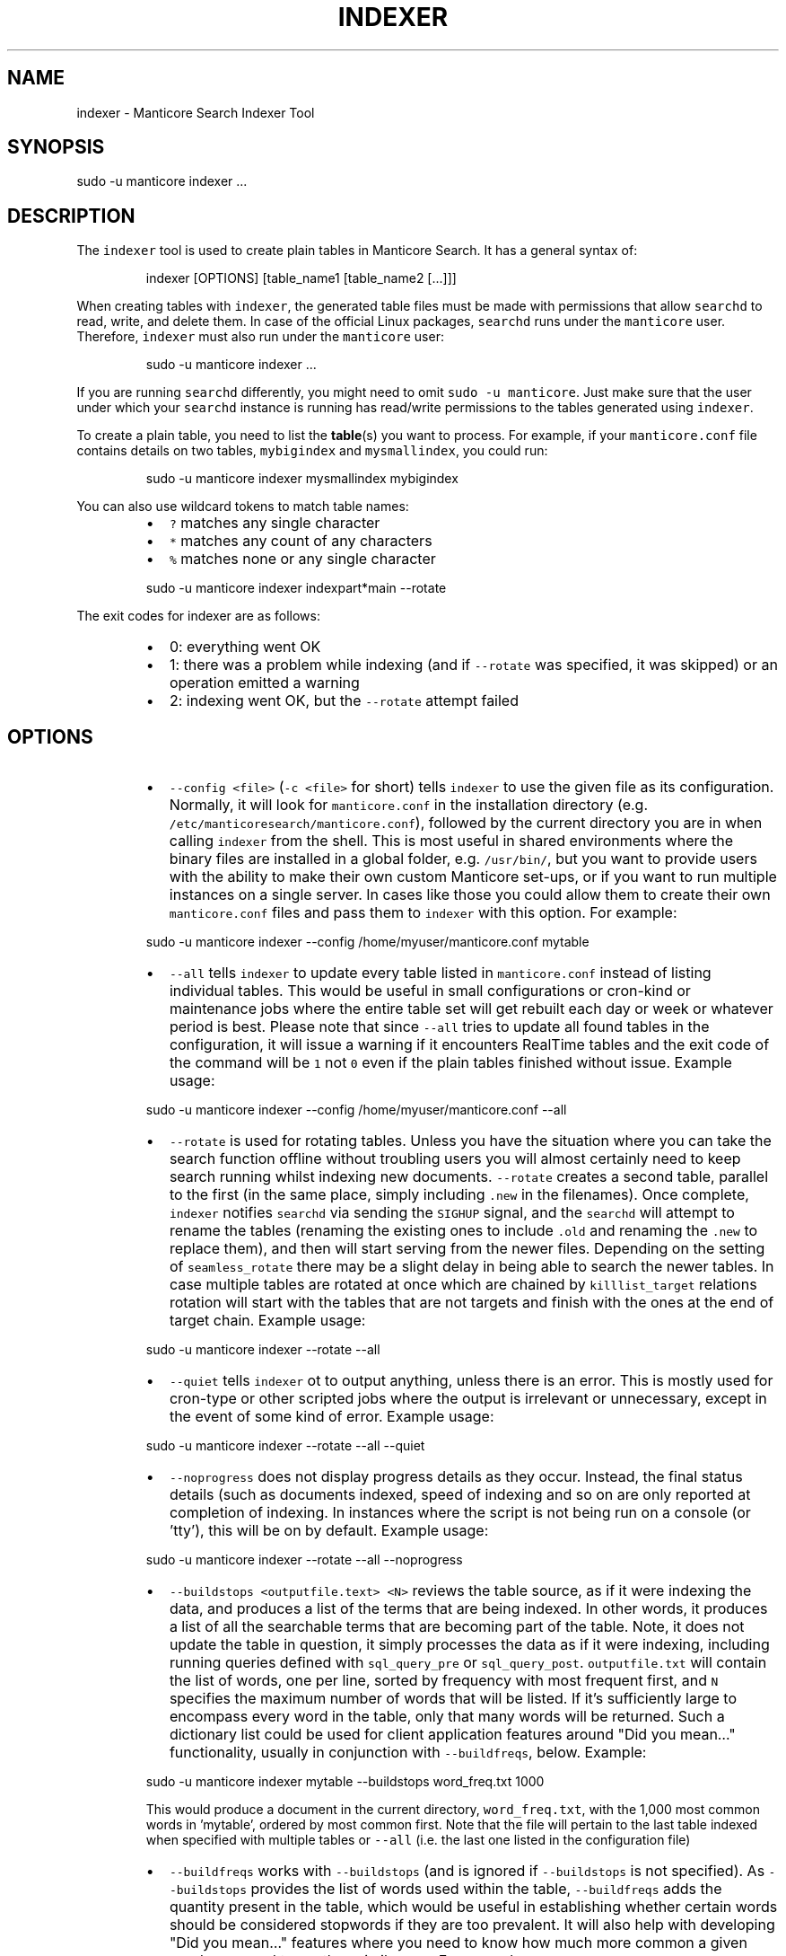 '\" t
.\"     Title: indexer
.\"    Author: [see the "Author" section]
.\"    Manual: Manticore Search
.\"    Source: Manticore Search
.\"  Language: English
.\"
.TH "INDEXER" "1" "18/07/2023" "Manticore Search" ""
.SH "NAME"
indexer \- Manticore Search Indexer Tool
.SH "SYNOPSIS"
sudo \-u manticore indexer ...
.SH DESCRIPTION
.PP
The \fB\fCindexer\fR tool is used to create plain tables in Manticore Search. It has a general syntax of:
.PP
.RS
.nf
indexer [OPTIONS] [table_name1 [table_name2 [...]]]
.fi
.RE
.PP
When creating tables with \fB\fCindexer\fR, the generated table files must be made with permissions that allow \fB\fCsearchd\fR to read, write, and delete them. In case of the official Linux packages, \fB\fCsearchd\fR runs under the \fB\fCmanticore\fR user. Therefore, \fB\fCindexer\fR must also run under the \fB\fCmanticore\fR user:
.PP
.RS
.nf
sudo \-u manticore indexer ...
.fi
.RE
.PP
If you are running \fB\fCsearchd\fR differently, you might need to omit \fB\fCsudo \-u manticore\fR\&. Just make sure that the user under which your \fB\fCsearchd\fR instance is running has read/write permissions to the tables generated using \fB\fCindexer\fR\&.
.PP
To create a plain table, you need to list the 
.BR table (s) 
you want to process. For example, if your \fB\fCmanticore.conf\fR file contains details on two tables, \fB\fCmybigindex\fR and \fB\fCmysmallindex\fR, you could run:
.PP
.RS
.nf
sudo \-u manticore indexer mysmallindex mybigindex
.fi
.RE
.PP
You can also use wildcard tokens to match table names:
.RS
.IP \(bu 2
\fB\fC?\fR matches any single character
.IP \(bu 2
\fB\fC*\fR matches any count of any characters
.IP \(bu 2
\fB\fC%\fR matches none or any single character
.RE
.PP
.RS
.nf
sudo \-u manticore indexer indexpart*main \-\-rotate
.fi
.RE
.PP
The exit codes for indexer are as follows:
.RS
.IP \(bu 2
0: everything went OK
.IP \(bu 2
1: there was a problem while indexing (and if \fB\fC\-\-rotate\fR was specified, it was skipped) or an operation emitted a warning
.IP \(bu 2
2: indexing went OK, but the \fB\fC\-\-rotate\fR attempt failed
.RE
.SH OPTIONS
.RS
.IP \(bu 2
\fB\fC\-\-config <file>\fR (\fB\fC\-c <file>\fR for short) tells \fB\fCindexer\fR to use the given file as its configuration. Normally, it will look for \fB\fCmanticore.conf\fR in the installation directory (e.g. \fB\fC/etc/manticoresearch/manticore.conf\fR), followed by the current directory you are in when calling \fB\fCindexer\fR from the shell. This is most useful in shared environments where the binary files are installed in a global folder, e.g. \fB\fC/usr/bin/\fR, but you want to provide users with the ability to make their own custom Manticore set\-ups, or if you want to run multiple instances on a single server. In cases like those you could allow them to create their own \fB\fCmanticore.conf\fR files and pass them to \fB\fCindexer\fR with this option. For example:
.RE
.PP
.RS
.nf
  sudo \-u manticore indexer \-\-config /home/myuser/manticore.conf mytable
.fi
.RE
.RS
.IP \(bu 2
\fB\fC\-\-all\fR tells \fB\fCindexer\fR to update every table listed in \fB\fCmanticore.conf\fR instead of listing individual tables. This would be useful in small configurations or cron\-kind or maintenance jobs where the entire table set will get rebuilt each day or week or whatever period is best. Please note that since \fB\fC\-\-all\fR tries to update all found tables in the configuration, it will issue a warning if it encounters RealTime tables and the exit code of the command will be \fB\fC1\fR not \fB\fC0\fR even if the plain tables finished without issue. Example usage:
.RE
.PP
.RS
.nf
  sudo \-u manticore indexer \-\-config /home/myuser/manticore.conf \-\-all
.fi
.RE
.RS
.IP \(bu 2
\fB\fC\-\-rotate\fR is used for rotating tables. Unless you have the situation where you can take the search function offline without troubling users you will almost certainly need to keep search running whilst indexing new documents. \fB\fC\-\-rotate\fR creates a second table, parallel to the first (in the same place, simply including \fB\fC\&.new\fR in the filenames). Once complete, \fB\fCindexer\fR notifies \fB\fCsearchd\fR via sending the \fB\fCSIGHUP\fR signal, and the \fB\fCsearchd\fR will attempt to rename the tables (renaming the existing ones to include \fB\fC\&.old\fR and renaming the \fB\fC\&.new\fR to replace them), and then will start serving from the newer files. Depending on the setting of \fB\fCseamless_rotate\fR there may be a slight delay in being able to search the newer tables. In case multiple tables are rotated at once which are chained by \fB\fCkilllist_target\fR relations rotation will start with the tables that are not targets and finish with the ones at the end of target chain. Example usage:
.RE
.PP
.RS
.nf
  sudo \-u manticore indexer \-\-rotate \-\-all
.fi
.RE
.RS
.IP \(bu 2
\fB\fC\-\-quiet\fR tells \fB\fCindexer\fR ot to output anything, unless there is an error. This is mostly used for cron\-type or other scripted jobs where the output is irrelevant or unnecessary, except in the event of some kind of error. Example usage:
.RE
.PP
.RS
.nf
  sudo \-u manticore indexer \-\-rotate \-\-all \-\-quiet
.fi
.RE
.RS
.IP \(bu 2
\fB\fC\-\-noprogress\fR does not display progress details as they occur. Instead, the final status details (such as documents indexed, speed of indexing and so on are only reported at completion of indexing. In instances where the script is not being run on a console (or 'tty'), this will be on by default. Example usage:
.RE
.PP
.RS
.nf
  sudo \-u manticore indexer \-\-rotate \-\-all \-\-noprogress
.fi
.RE
.RS
.IP \(bu 2
\fB\fC\-\-buildstops <outputfile.text> <N>\fR reviews the table source, as if it were indexing the data, and produces a list of the terms that are being indexed. In other words, it produces a list of all the searchable terms that are becoming part of the table. Note, it does not update the table in question, it simply processes the data as if it were indexing, including running queries defined with \fB\fCsql_query_pre\fR or \fB\fCsql_query_post\fR\&. \fB\fCoutputfile.txt\fR will contain the list of words, one per line, sorted by frequency with most frequent first, and \fB\fCN\fR specifies the maximum number of words that will be listed. If it's sufficiently large to encompass every word in the table, only that many words will be returned. Such a dictionary list could be used for client application features around "Did you mean…" functionality, usually in conjunction with \fB\fC\-\-buildfreqs\fR, below. Example:
.RE
.PP
.RS
.nf
  sudo \-u manticore indexer mytable \-\-buildstops word_freq.txt 1000
.fi
.RE
.IP
This would produce a document in the current directory, \fB\fCword_freq.txt\fR, with the 1,000 most common words in 'mytable', ordered by most common first. Note that the file will pertain to the last table indexed when specified with multiple tables or \fB\fC\-\-all\fR (i.e. the last one listed in the configuration file)
.RS
.IP \(bu 2
\fB\fC\-\-buildfreqs\fR works with \fB\fC\-\-buildstops\fR (and is ignored if \fB\fC\-\-buildstops\fR is not specified). As \fB\fC\-\-buildstops\fR provides the list of words used within the table, \fB\fC\-\-buildfreqs\fR adds the quantity present in the table, which would be useful in establishing whether certain words should be considered stopwords if they are too prevalent. It will also help with developing "Did you mean…" features where you need to know how much more common a given word compared to another, similar one. For example:
.RE
.PP
.RS
.nf
  sudo \-u manticore indexer mytable \-\-buildstops word_freq.txt 1000 \-\-buildfreqs
.fi
.RE
.IP
This would produce the \fB\fCword_freq.txt\fR as above, however after each word would be the number of times it occurred in the table in question.
.RS
.IP \(bu 2
\fB\fC\-\-merge <dst\-table> <src\-table>\fR is used for physically merging tables together, for example if you have a \fB\fCmain+delta scheme\fR, where the main table rarely changes, but the delta table is rebuilt frequently, and \fB\fC\-\-merge\fR would be used to combine the two. The operation moves from right to left \- the contents of \fB\fCsrc\-table\fR get examined and physically combined with the contents of \fB\fCdst\-table\fR and the result is left in \fB\fCdst\-table\fR\&. In pseudo\-code, it might be expressed as: \fB\fCdst\-table += src\-table\fR An example:
.RE
.PP
.RS
.nf
  sudo \-u manticore indexer \-\-merge main delta \-\-rotate
.fi
.RE
.IP
In the above example, where the main is the master, rarely modified table, and the delta is more frequently modified one, you might use the above to call \fB\fCindexer\fR to combine the contents of the delta into the main table and rotate the tables.
.RS
.IP \(bu 2
\fB\fC\-\-merge\-dst\-range <attr> <min> <max>\fR runs the filter range given upon merging. Specifically, as the merge is applied to the destination table (as part of \fB\fC\-\-merge\fR, and is ignored if \fB\fC\-\-merge\fR is not specified), \fB\fCindexer\fR will also filter the documents ending up in the destination table, and only documents will pass through the filter given will end up in the final table. This could be used for example, in a table where there is a 'deleted' attribute, where 0 means 'not deleted'. Such a table could be merged with:
.RE
.PP
.RS
.nf
  sudo \-u manticore indexer \-\-merge main delta \-\-merge\-dst\-range deleted 0 0
.fi
.RE
.IP
Any documents marked as deleted (value 1) will be removed from the newly\-merged destination table. It can be added several times to the command line, to add successive filters to the merge, all of which must be met in order for a document to become part of the final table.
.RS
.IP \(bu 2
\-\-\fB\fCmerge\-killlists\fR (and its shorter alias \fB\fC\-\-merge\-klists\fR) changes the way kill lists are processed when merging tables. By default, both kill lists get discarded after a merge. That supports the most typical main+delta merge scenario. With this option enabled, however, kill lists from both tables get concatenated and stored into the destination table. Note that a source (delta) table kill list will be used to suppress rows from a destination (main) table at all times.
.IP \(bu 2
\fB\fC\-\-keep\-attrs\fR allows to reuse existing attributes on reindexing. Whenever the table is rebuilt, each new document id is checked for presence in the "old" table, and if it already exists, its attributes are transferred to the "new" table; if not found, attributes from the new table are used. If the user has updated attributes in the table, but not in the actual source used for the table, all updates will be lost when reindexing; using \fB\fC\-\-keep\-attrs\fR enables saving the updated attribute values from the previous table. It is possible to specify a path for table files to be used instead of the reference path from the config:
.RE
.PP
.RS
.nf
  sudo \-u manticore indexer mytable \-\-keep\-attrs=/path/to/index/files
.fi
.RE
.RS
.IP \(bu 2
\fB\fC\-\-keep\-attrs\-names=<attributes list>\fR allows you to specify attributes to reuse from an existing table on reindexing. By default, all attributes from the existing table are reused in the new table:
.RE
.PP
.RS
.nf
  sudo \-u manticore indexer mytable \-\-keep\-attrs=/path/to/table/files \-\-keep\-attrs\-names=update,state
.fi
.RE
.RS
.IP \(bu 2
\fB\fC\-\-dump\-rows <FILE>\fR dumps rows fetched by SQL 
.BR source (s) 
into the specified file, in a MySQL compatible syntax. The resulting dumps are the exact representation of data as received by \fB\fCindexer\fR and can help repeat indexing\-time issues. The command performs fetching from the source and creates both table files and the dump file.
.IP \(bu 2
\fB\fC\-\-print\-rt <rt_index> <table>\fR outputs fetched data from the source as INSERTs for a real\-time table. The first lines of the dump will contain the real\-time fields and attributes (as a reflection of the plain table fields and attributes). The command performs fetching from the source and creates both table files and the dump output. The command can be used as \fB\fCsudo \-u manticore indexer \-c manticore.conf \-\-print\-rt indexrt indexplain > dump.sql\fR\&. Only SQL\-based sources are supported. MVAs are not supported.
.IP \(bu 2
\fB\fC\-\-sighup\-each\fR  is useful when you are rebuilding many big tables and want each one rotated into \fB\fCsearchd\fR as soon as possible. With \fB\fC\-\-sighup\-each\fR, \fB\fCindexer\fR will send the SIGHUP signal to searchd after successfully completing work on each table. (The default behavior is to send a single SIGHUP after all the tables are built).
.IP \(bu 2
\fB\fC\-\-nohup\fR is useful when you want to check your table with indextool before actually rotating it. indexer won't send the SIGHUP if this option is on. Table files are renamed to .tmp. Use indextool to rename table files to .new and rotate it. Example usage:
.RE
.PP
.RS
.nf
  sudo \-u manticore indexer \-\-rotate \-\-nohup mytable
  sudo \-u manticore indextool \-\-rotate \-\-check mytable
.fi
.RE
.RS
.IP \(bu 2
\fB\fC\-\-print\-queries\fR prints out SQL queries that \fB\fCindexer\fR sends to the database, along with SQL connection and disconnection events. That is useful to diagnose and fix problems with SQL sources.
.IP \(bu 2
\fB\fC\-\-help\fR (\fB\fC\-h\fR for short) lists all the parameters that can be called in \fB\fCindexer\fR\&.
.IP \(bu 2
\fB\fC\-v\fR shows \fB\fCindexer\fR version.
.RE
.SH "AUTHOR"
.PP
Manticore Software LTD (https://manticoresearch\&.com)
.SH "COPYRIGHT"
.PP
Copyright 2017\-2023 Manticore Software LTD (https://manticoresearch\&.com), 2008\-2016 Sphinx Technologies Inc (http://sphinxsearch\&.com), 2001\-2016 Andrew Aksyonoff
.PP
Permission is granted to copy, distribute and/or modify this document under the terms of the GNU General Public License, Version 2 or any later version published by the Free Software Foundation\&.
.SH "SEE ALSO"
.PP
\fBsearchd\fR(1),
\fBindextool\fR(1)
.PP
Manticore Search and its related programs are thoroughly documented
in the \fIManticore Search reference manual\fR, which is accessible
at https://manual.manticoresearch.com/
